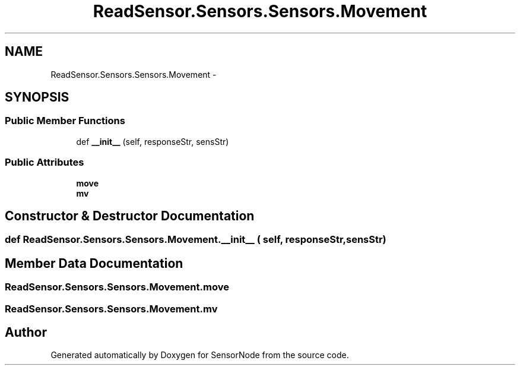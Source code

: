 .TH "ReadSensor.Sensors.Sensors.Movement" 3 "Mon Apr 3 2017" "Version 0.2" "SensorNode" \" -*- nroff -*-
.ad l
.nh
.SH NAME
ReadSensor.Sensors.Sensors.Movement \- 
.SH SYNOPSIS
.br
.PP
.SS "Public Member Functions"

.in +1c
.ti -1c
.RI "def \fB__init__\fP (self, responseStr, sensStr)"
.br
.in -1c
.SS "Public Attributes"

.in +1c
.ti -1c
.RI "\fBmove\fP"
.br
.ti -1c
.RI "\fBmv\fP"
.br
.in -1c
.SH "Constructor & Destructor Documentation"
.PP 
.SS "def ReadSensor\&.Sensors\&.Sensors\&.Movement\&.__init__ ( self,  responseStr,  sensStr)"

.SH "Member Data Documentation"
.PP 
.SS "ReadSensor\&.Sensors\&.Sensors\&.Movement\&.move"

.SS "ReadSensor\&.Sensors\&.Sensors\&.Movement\&.mv"


.SH "Author"
.PP 
Generated automatically by Doxygen for SensorNode from the source code\&.

